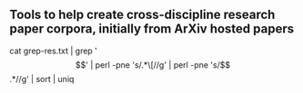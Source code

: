 
** Tools to help create cross-discipline research paper corpora, initially from ArXiv hosted papers
   


cat grep-res.txt | grep '\[' |  perl -pne 's/.*\[//g' |  perl -pne 's/\].*//g'  | sort | uniq
